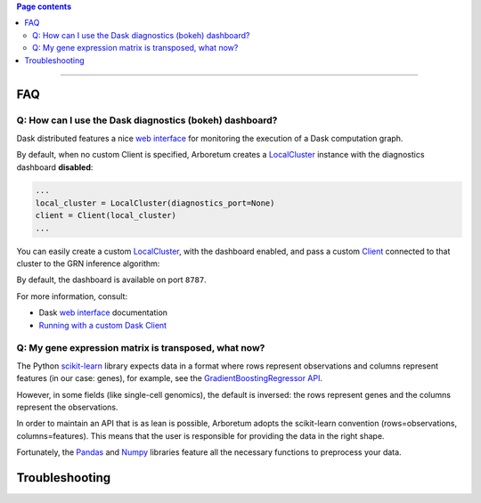 .. _`Running with a custom Dask Client`: index.html#running-with-a-custom-dask-client
.. _localcluster: http://distributed.readthedocs.io/en/latest/local-cluster.html?highlight=localcluster#distributed.deploy.local.LocalCluster
.. _client: http://distributed.readthedocs.io/en/latest/client.html
.. _`web interface`: http://distributed.readthedocs.io/en/latest/web.html
.. _`GradientBoostingRegressor API`: http://scikit-learn.org/stable/modules/generated/sklearn.ensemble.GradientBoostingRegressor.html#sklearn.ensemble.GradientBoostingRegressor.fit
.. _`scikit-learn`: http://scikit-learn.org
.. _pandas: https://pandas.pydata.org/
.. _numpy: http://www.numpy.org/

.. contents:: Page contents

----

FAQ
===

Q: How can I use the Dask diagnostics (bokeh) dashboard?
--------------------------------------------------------

Dask distributed features a nice `web interface`_ for monitoring the execution
of a Dask computation graph.

.. image:: https://github.com/tmoerman/arboretum/blob/master/img/daskboard.gif?raw=true
    :alt: Dask diagnostics dashboard

By default, when no custom Client is specified, Arboretum creates a LocalCluster_
instance with the diagnostics dashboard **disabled**:

.. code-block:: python

    ...
    local_cluster = LocalCluster(diagnostics_port=None)
    client = Client(local_cluster)
    ...

You can easily create a custom LocalCluster_, with the dashboard enabled, and
pass a custom Client_ connected to that cluster to the GRN inference algorithm:

.. code-block:: python
    :emphasize-lines: 1, 8

    local_cluster = LocalCluster()  # diagnostics dashboard is enabled
    custom_client = Client(local_cluster)

    ...

    network = grnboost2(expression_data=ex_matrix,
                        tf_names=tf_names,
                        client=custom_client)  # specify the custom client

By default, the dashboard is available on port ``8787``.

For more information, consult:

* Dask `web interface`_ documentation
* `Running with a custom Dask Client`_

Q: My gene expression matrix is transposed, what now?
-----------------------------------------------------

The Python `scikit-learn`_ library expects data in a format where rows represent
observations and columns represent features (in our case: genes), for example, see the
`GradientBoostingRegressor API`_.

However, in some fields (like single-cell genomics), the default is inversed: the rows represent
genes and the columns represent the observations.

In order to maintain an API that is as lean is possible, Arboretum adopts
the scikit-learn convention (rows=observations, columns=features). This means that
the user is responsible for providing the data in the right shape.

Fortunately, the Pandas_ and Numpy_ libraries feature all the necessary functions
to preprocess your data.

Troubleshooting
===============
